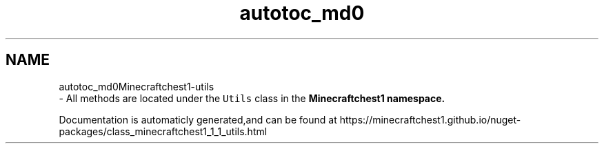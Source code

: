 .TH "autotoc_md0" 3 "Fri Aug 20 2021" "Minecraftchest1" \" -*- nroff -*-
.ad l
.nh
.SH NAME
autotoc_md0Minecraftchest1-utils 
 \- All methods are located under the \fCUtils\fP class in the \fC\fBMinecraftchest1\fP\fP namespace\&.
.PP
Documentation is automaticly generated,and can be found at https://minecraftchest1.github.io/nuget-packages/class_minecraftchest1_1_1_utils.html 
